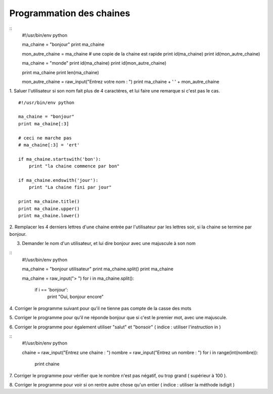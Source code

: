 Programmation des chaines 
-------------------------

::
    #!/usr/bin/env python 

    ma_chaine = "bonjour"
    print ma_chaine

    mon_autre_chaine = ma_chaine
    # une copie de la chaine est rapide
    print id(ma_chaine)
    print id(mon_autre_chaine)

    ma_chaine = "monde"
    print id(ma_chaine)
    print id(mon_autre_chaine)

    print ma_chaine
    print len(ma_chaine)

    mon_autre_chaine = raw_input("Entrez votre nom : ")
    print ma_chaine + ' ' + mon_autre_chaine
    

1.  Saluer l'utilisateur si son nom fait plus de 4 caractéres, et lui faire
une remarque si c'est pas le cas.


::

    #!/usr/bin/env python 

    ma_chaine = "bonjour"
    print ma_chaine[:3]
    
    # ceci ne marche pas
    # ma_chaine[:3] = 'ert'

    if ma_chaine.startswith('bon'):
        print "la chaine commence par bon"

    if ma_chaine.endswith('jour'):
        print "La chaine fini par jour"
  
    print ma_chaine.title()
    print ma_chaine.upper()
    print ma_chaine.lower()

2. Remplacer les 4 derniers lettres d'une chaine entrée par l'utilisateur par 
les lettres soir, si la chaine se termine par bonjour.

3. Demander le nom d'un utilisateur, et lui dire bonjour avec une majuscule à son nom

::
    #!/usr/bin/env python 

    ma_chaine = "bonjour utilisateur"
    print ma_chaine.split()
    print ma_chaine

    ma_chaine = raw_input("> ")
    for i in ma_chaine.split():
        if i == 'bonjour':
            print "Oui, bonjour encore"

4. Corriger le programme suivant pour qu'il ne tienne pas
compte de la casse des mots

5. Corriger le programme pour qu'il ne réponde bonjour que 
si c'est le premier mot, avec une majuscule.

6. Corriger le programme pour également utiliser
"salut" et "bonsoir" ( indice : utiliser l'instruction in )



:: 
    #!/usr/bin/env python 
    
    chaine = raw_input("Entrez une chaine : ")
    nombre = raw_input("Entrez un nombre : ")
    for i in range(int(nombre)):
        print chaine

7. Corriger le programme pour vérifier que le nombre n'est pas
négatif, ou trop grand ( supérieur à 100 ).

8. Corriger le programme pour voir si on rentre autre chose qu'un
entier ( indice : utiliser la méthode isdigit )


